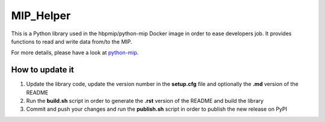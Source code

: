 MIP_Helper
==========

This is a Python library used in the hbpmip/python-mip Docker image in
order to ease developers job. It provides functions to read and write
data from/to the MIP.

For more details, please have a look at
`python-mip <https://github.com/LREN-CHUV/python-base-docker-images/blob/master/python-mip/README.md>`__.

How to update it
----------------

1) Update the library code, update the version number in the
   **setup.cfg** file and optionally the **.md** version of the README
2) Run the **build.sh** script in order to generate the **.rst** version
   of the README and build the library
3) Commit and push your changes and run the **publish.sh** script in
   order to publish the new release on PyPI


